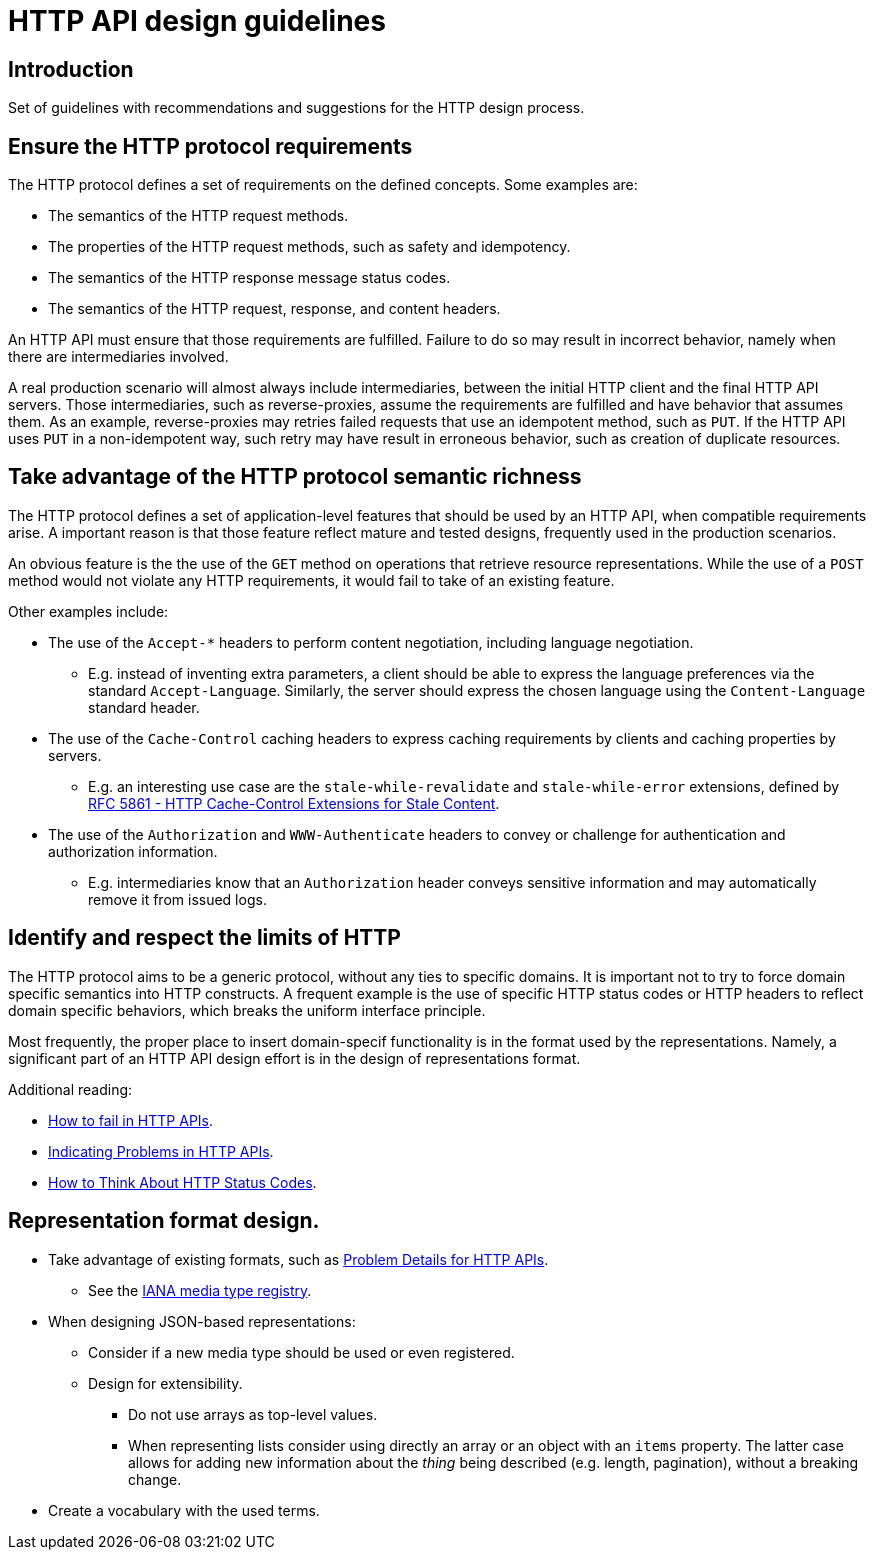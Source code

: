 = HTTP API design guidelines

== Introduction

Set of guidelines with recommendations and suggestions for the HTTP design process.

== Ensure the HTTP protocol requirements

The HTTP protocol defines a set of requirements on the defined concepts.
Some examples are:

* The semantics of the HTTP request methods.
* The properties of the HTTP request methods, such as safety and idempotency.
* The semantics of the HTTP response message status codes.
* The semantics of the HTTP request, response, and content headers.

An HTTP API must ensure that those requirements are fulfilled.
Failure to do so may result in incorrect behavior, namely when there are intermediaries involved.

A real production scenario will almost always include intermediaries, between the initial HTTP client and the final HTTP API servers.
Those intermediaries, such as reverse-proxies, assume the requirements are fulfilled and have behavior that assumes them.
 As an example, reverse-proxies may retries failed requests that use an idempotent method, such as `PUT`.
If the HTTP API uses `PUT` in a non-idempotent way, such retry may have result in erroneous behavior, such as creation of duplicate resources.

== Take advantage of the HTTP protocol semantic richness

The HTTP protocol defines a set of application-level features that should be used by an HTTP API, when compatible requirements arise.
A important reason is that those feature reflect mature and tested designs, frequently used in the production scenarios.

An obvious feature is the the use of the `GET` method on operations that retrieve resource representations.
While the use of a `POST` method would not violate any HTTP requirements, it would fail to take of an existing feature.

Other examples include:

* The use of the `Accept-*` headers to perform content negotiation, including language negotiation.
** E.g. instead of inventing extra parameters, a client should be able to express the language preferences via the standard `Accept-Language`. 
Similarly, the server should express the chosen language using the `Content-Language` standard header.

* The use of the `Cache-Control` caching headers to express caching requirements by clients and caching properties by servers.
** E.g. an interesting use case are the `stale-while-revalidate` and `stale-while-error` extensions, defined by link:https://www.rfc-editor.org/rfc/rfc5861.html[RFC 5861 - HTTP Cache-Control Extensions for Stale Content].

* The use of the `Authorization` and `WWW-Authenticate` headers to convey or challenge for authentication and authorization information.
** E.g. intermediaries know that an `Authorization` header conveys sensitive information and may automatically remove it from issued logs.

== Identify and respect the limits of HTTP

The HTTP protocol aims to be a generic protocol, without any ties to specific domains.
It is important not to try to force domain specific semantics into HTTP constructs. 
A frequent example is the use of specific HTTP status codes or HTTP headers to reflect domain specific behaviors, which breaks the uniform interface principle.

Most frequently, the proper place to insert domain-specif functionality is in the format used by the representations.
Namely, a significant part of an HTTP API design effort is in the design of representations format.


Additional reading:

* link:https://labs.pedrofelix.org/notes/http/how-to-fail[How to fail in HTTP APIs].
* link:https://www.mnot.net/blog/2013/05/15/http_problem[Indicating Problems in HTTP APIs].
* link:https://www.mnot.net/blog/2017/05/11/status_codes[How to Think About HTTP Status Codes].

== Representation format design.

* Take advantage of existing formats, such as link:https://datatracker.ietf.org/doc/html/rfc9457[Problem Details for HTTP APIs].
** See the link:https://www.iana.org/assignments/media-types/media-types.xhtml[IANA media type registry].

* When designing JSON-based representations:
** Consider if a new media type should be used or even registered.
** Design for extensibility.
*** Do not use arrays as top-level values.
*** When representing lists consider using directly an array or an object with an `items` property. The latter case allows for adding new information about the _thing_ being described (e.g. length, pagination), without a breaking change.

* Create a vocabulary with the used terms.

